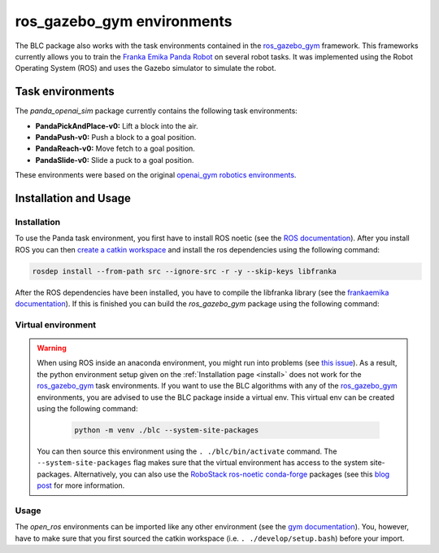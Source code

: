 ros_gazebo_gym environments
===========================

The BLC package also works with the task environments contained in the `ros_gazebo_gym`_
framework. This frameworks currently allows you to train the `Franka Emika Panda Robot`_
on several robot tasks. It was implemented using the Robot Operating System (ROS) and
uses the Gazebo simulator to simulate the robot.

Task environments
-----------------

The `panda_openai_sim` package currently contains the following task environments:

-   **PandaPickAndPlace-v0:** Lift a block into the air.
-   **PandaPush-v0:** Push a block to a goal position.
-   **PandaReach-v0:** Move fetch to a goal position.
-   **PandaSlide-v0:** Slide a puck to a goal position.

These environments were based on the original `openai_gym robotics environments <https://gym.openai.com/envs/#robotics>`_.

Installation and Usage
----------------------

Installation
~~~~~~~~~~~~

To use the Panda task environment, you first have to install ROS noetic (see the `ROS documentation`_).
After you install ROS you can then `create a catkin workspace <http://wiki.ros.org/catkin/Tutorials/create_a_workspace>`_
and install the ros dependencies using the following command:

.. code-block:: bash

    rosdep install --from-path src --ignore-src -r -y --skip-keys libfranka

After the ROS dependencies have been installed, you have to compile the libfranka library (see the `frankaemika documentation`_). If this is finished
you can build the `ros_gazebo_gym` package using the following command:

.. code-block: bash

    'catkin build -DCMAKE_BUILD_TYPE=Debug -DFranka_DIR:PATH=/home/<USER_NAME>/libfranka/build


Virtual environment
~~~~~~~~~~~~~~~~~~~

.. warning::

    When using ROS inside an anaconda environment, you might run into problems (see `this issue`_). As a result, the
    python environment setup given on the :ref:`Installation page <install>` does not work for the `ros_gazebo_gym`_
    task environments. If you want to use the BLC algorithms with any of the `ros_gazebo_gym`_  environments, you are
    advised to use the BLC package inside a virtual env. This virtual env can be created using
    the following command:

        .. code:: bash

            python -m venv ./blc --system-site-packages

    You can then source this environment using the ``. ./blc/bin/activate`` command. The  ``--system-site-packages`` flag makes sure that
    the virtual environment has access to the system site-packages. Alternatively, you can also use the
    `RoboStack ros-noetic <https://github.com/RoboStack/ros-noetic>`_ `conda-forge <https://conda-forge.org/>`_ packages
    (see this `blog post <https://medium.com/robostack/cross-platform-conda-packages-for-ros-fa1974fd1de3>`_ for more
    information.


Usage
~~~~~

The `open_ros` environments can be imported like any other environment (see the `gym documentation`_). You, however, have to make sure
that you first sourced the catkin workspace (i.e. ``. ./develop/setup.bash``) before your import.

.. _`this issue`: https://answers.ros.org/question/256886/conflict-anaconda-vs-ros-catking_pkg-not-found/
.. _`ros documentation`: http://wiki.ros.org/noetic
.. _`ros_gazebo_gym`: https://rickstaa.dev/ros-gazebo-gym
.. _`Franka Emika Panda Robot`: https://www.franka.de/
.. _`gym documentation`: https://gym.openai.com/docs/
.. _`frankaemika documentation`: https://frankaemika.github.io/docs/installation_linux.html
